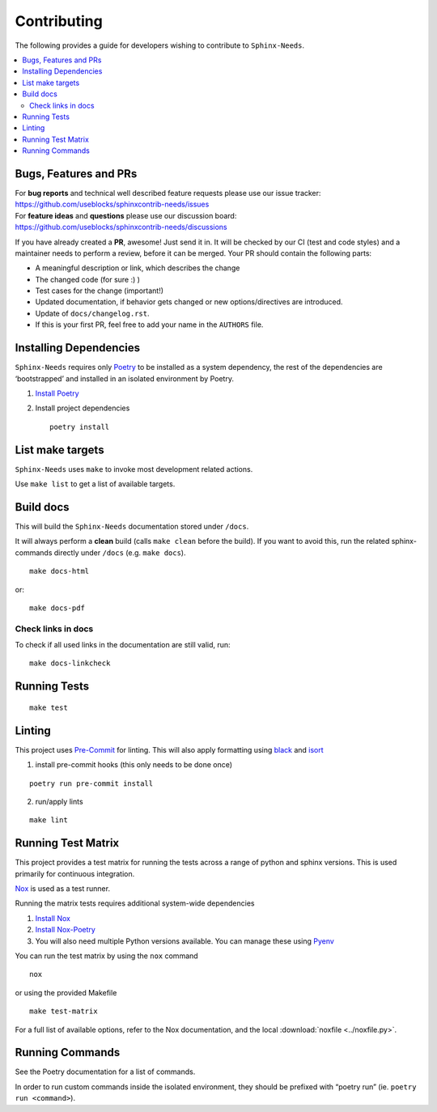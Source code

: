 Contributing
============

The following provides a guide for developers wishing to contribute
to ``Sphinx-Needs``.

.. contents::
   :local:

Bugs, Features and  PRs
-----------------------

| For **bug reports** and technical well described feature requests please use our issue tracker:
| https://github.com/useblocks/sphinxcontrib-needs/issues

| For **feature ideas** and **questions** please use our discussion board:
| https://github.com/useblocks/sphinxcontrib-needs/discussions

If you have already created a **PR**, awesome! Just send it in. It will be checked by our CI (test and code styles) and
a maintainer needs to perform a review, before it can be merged.
Your PR should  contain the following parts:

* A meaningful description or link, which describes the change
* The changed code (for sure :) )
* Test cases for the change (important!)
* Updated documentation, if behavior gets changed or new options/directives are introduced.
* Update of ``docs/changelog.rst``.
* If this is your first PR, feel free to add your name in the ``AUTHORS`` file.

Installing Dependencies
-----------------------

``Sphinx-Needs`` requires only
`Poetry <https://python-poetry.org/>`__ to be installed as a system
dependency, the rest of the dependencies are ‘bootstrapped’ and
installed in an isolated environment by Poetry.

1. `Install Poetry <https://python-poetry.org/docs/#installation>`__

2. Install project dependencies

   ::

       poetry install

List make targets
-----------------
``Sphinx-Needs`` uses ``make`` to invoke most development related actions.

Use ``make list`` to get a list of available targets.

.. program-output:: make --no-print-directory --directory ../ list

Build docs
----------
This will build the ``Sphinx-Needs`` documentation stored under ``/docs``.

It will always perform a **clean** build (calls ``make clean`` before the build).
If you want to avoid this, run the related sphinx-commands directly under ``/docs`` (e.g. ``make docs``).

::

    make docs-html

or::

    make docs-pdf

Check links in docs
~~~~~~~~~~~~~~~~~~~~
To check if all used links in the documentation are still valid, run::

    make docs-linkcheck


Running Tests
-------------

::

   make test

Linting
-------

This project uses `Pre-Commit <https://pre-commit.com/>`_ for linting. This will also apply formatting using `black <https://github.com/psf/black>`_ and
`isort <https://pycqa.github.io/isort/>`_

1. install pre-commit hooks (this only needs to be done once)

::

   poetry run pre-commit install

2. run/apply lints

::

   make lint

Running Test Matrix
-------------------

This project provides a test matrix for running the tests across a range
of python and sphinx versions. This is used primarily for continuous
integration.

`Nox <https://nox.thea.codes/en/stable/>`__ is used as a test runner.

Running the matrix tests requires additional system-wide dependencies

1. `Install
   Nox <https://nox.thea.codes/en/stable/tutorial.html#installation>`__
2. `Install Nox-Poetry <https://pypi.org/project/nox-poetry/>`__
3. You will also need multiple Python versions available. You can manage
   these using `Pyenv <https://github.com/pyenv/pyenv>`__

You can run the test matrix by using the ``nox`` command

::

   nox

or using the provided Makefile

::

   make test-matrix

For a full list of available options, refer to the Nox documentation,
and the local :download:`noxfile <../noxfile.py>`.

.. dropdown:: Our noxfile.py

   .. literalinclude:: ../noxfile.py


Running Commands
----------------

See the Poetry documentation for a list of commands.

In order to run custom commands inside the isolated environment, they
should be prefixed with “poetry run” (ie. ``poetry run <command>``).
